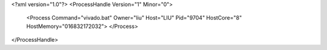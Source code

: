 <?xml version="1.0"?>
<ProcessHandle Version="1" Minor="0">
    <Process Command="vivado.bat" Owner="liu" Host="LIU" Pid="9704" HostCore="8" HostMemory="016832172032">
    </Process>
</ProcessHandle>
